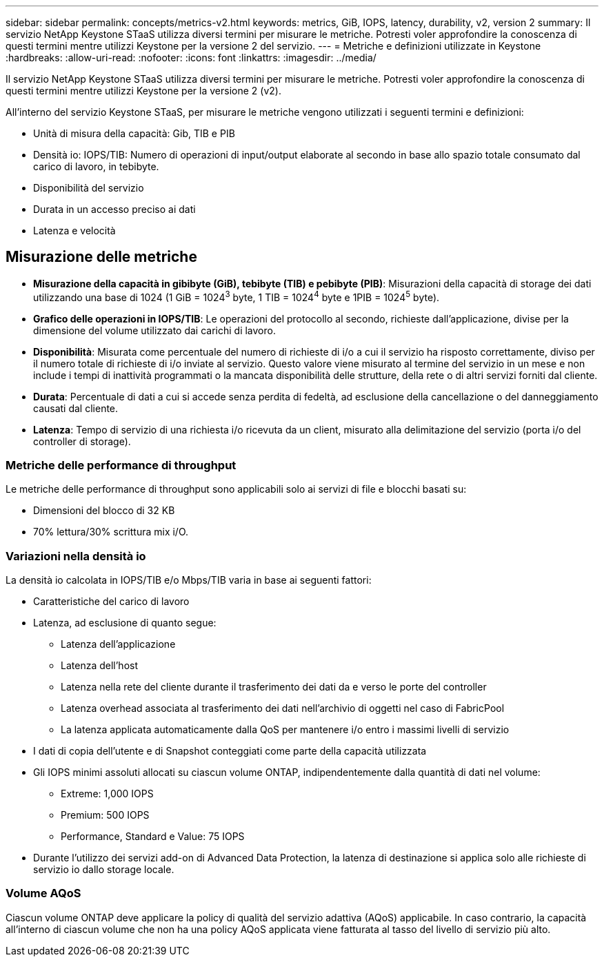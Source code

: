 ---
sidebar: sidebar 
permalink: concepts/metrics-v2.html 
keywords: metrics, GiB, IOPS, latency, durability, v2, version 2 
summary: Il servizio NetApp Keystone STaaS utilizza diversi termini per misurare le metriche. Potresti voler approfondire la conoscenza di questi termini mentre utilizzi Keystone per la versione 2 del servizio. 
---
= Metriche e definizioni utilizzate in Keystone
:hardbreaks:
:allow-uri-read: 
:nofooter: 
:icons: font
:linkattrs: 
:imagesdir: ../media/


[role="lead"]
Il servizio NetApp Keystone STaaS utilizza diversi termini per misurare le metriche. Potresti voler approfondire la conoscenza di questi termini mentre utilizzi Keystone per la versione 2 (v2).

All'interno del servizio Keystone STaaS, per misurare le metriche vengono utilizzati i seguenti termini e definizioni:

* Unità di misura della capacità: Gib, TIB e PIB
* Densità io: IOPS/TIB: Numero di operazioni di input/output elaborate al secondo in base allo spazio totale consumato dal carico di lavoro, in tebibyte.
* Disponibilità del servizio
* Durata in un accesso preciso ai dati
* Latenza e velocità




== Misurazione delle metriche

* *Misurazione della capacità in gibibyte (GiB), tebibyte (TIB) e pebibyte (PIB)*: Misurazioni della capacità di storage dei dati utilizzando una base di 1024 (1 GiB = 1024^3^ byte, 1 TIB = 1024^4^ byte e 1PIB = 1024^5^ byte).
* *Grafico delle operazioni in IOPS/TIB*: Le operazioni del protocollo al secondo, richieste dall'applicazione, divise per la dimensione del volume utilizzato dai carichi di lavoro.
* *Disponibilità*: Misurata come percentuale del numero di richieste di i/o a cui il servizio ha risposto correttamente, diviso per il numero totale di richieste di i/o inviate al servizio. Questo valore viene misurato al termine del servizio in un mese e non include i tempi di inattività programmati o la mancata disponibilità delle strutture, della rete o di altri servizi forniti dal cliente.
* *Durata*: Percentuale di dati a cui si accede senza perdita di fedeltà, ad esclusione della cancellazione o del danneggiamento causati dal cliente.
* *Latenza*: Tempo di servizio di una richiesta i/o ricevuta da un client, misurato alla delimitazione del servizio (porta i/o del controller di storage).




=== Metriche delle performance di throughput

Le metriche delle performance di throughput sono applicabili solo ai servizi di file e blocchi basati su:

* Dimensioni del blocco di 32 KB
* 70% lettura/30% scrittura mix i/O.




=== Variazioni nella densità io

La densità io calcolata in IOPS/TIB e/o Mbps/TIB varia in base ai seguenti fattori:

* Caratteristiche del carico di lavoro
* Latenza, ad esclusione di quanto segue:
+
** Latenza dell'applicazione
** Latenza dell'host
** Latenza nella rete del cliente durante il trasferimento dei dati da e verso le porte del controller
** Latenza overhead associata al trasferimento dei dati nell'archivio di oggetti nel caso di FabricPool
** La latenza applicata automaticamente dalla QoS per mantenere i/o entro i massimi livelli di servizio


* I dati di copia dell'utente e di Snapshot conteggiati come parte della capacità utilizzata
* Gli IOPS minimi assoluti allocati su ciascun volume ONTAP, indipendentemente dalla quantità di dati nel volume:
+
** Extreme: 1,000 IOPS
** Premium: 500 IOPS
** Performance, Standard e Value: 75 IOPS


* Durante l'utilizzo dei servizi add-on di Advanced Data Protection, la latenza di destinazione si applica solo alle richieste di servizio io dallo storage locale.




=== Volume AQoS

Ciascun volume ONTAP deve applicare la policy di qualità del servizio adattiva (AQoS) applicabile. In caso contrario, la capacità all'interno di ciascun volume che non ha una policy AQoS applicata viene fatturata al tasso del livello di servizio più alto.
